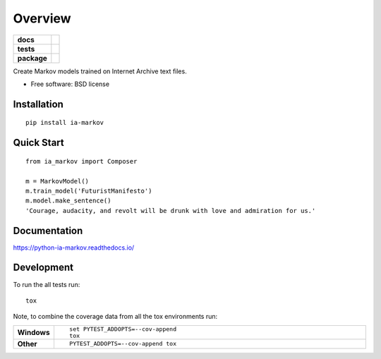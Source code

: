 ========
Overview
========

.. start-badges

.. list-table::
    :stub-columns: 1

    * - docs
      - |docs|
    * - tests
      - | |travis| |requires|
        | |coveralls| |codecov|
    * - package
      - |version| |wheel| |supported-versions| |supported-implementations|

.. |docs| image:: https://readthedocs.org/projects/python-ia-markov/badge/?style=flat
    :target: https://readthedocs.org/projects/python-ia-markov
    :alt: Documentation Status

.. |travis| image:: https://travis-ci.org/accraze/python-ia-markov.svg?branch=master
    :alt: Travis-CI Build Status
    :target: https://travis-ci.org/accraze/python-ia-markov

.. |requires| image:: https://requires.io/github/accraze/python-ia-markov/requirements.svg?branch=master
    :alt: Requirements Status
    :target: https://requires.io/github/accraze/python-ia-markov/requirements/?branch=master

.. |coveralls| image:: https://coveralls.io/repos/accraze/python-ia-markov/badge.svg?branch=master&service=github
    :alt: Coverage Status
    :target: https://coveralls.io/r/accraze/python-ia-markov

.. |codecov| image:: https://codecov.io/github/accraze/python-ia-markov/coverage.svg?branch=master
    :alt: Coverage Status
    :target: https://codecov.io/github/accraze/python-ia-markov

.. |version| image:: https://img.shields.io/pypi/v/ia-markov.svg?style=flat
    :alt: PyPI Package latest release
    :target: https://pypi.python.org/pypi/ia-markov

.. |downloads| image:: https://img.shields.io/pypi/dm/ia-markov.svg?style=flat
    :alt: PyPI Package monthly downloads
    :target: https://pypi.python.org/pypi/ia-markov

.. |wheel| image:: https://img.shields.io/pypi/wheel/ia-markov.svg?style=flat
    :alt: PyPI Wheel
    :target: https://pypi.python.org/pypi/ia-markov

.. |supported-versions| image:: https://img.shields.io/pypi/pyversions/ia-markov.svg?style=flat
    :alt: Supported versions
    :target: https://pypi.python.org/pypi/ia-markov

.. |supported-implementations| image:: https://img.shields.io/pypi/implementation/ia-markov.svg?style=flat
    :alt: Supported implementations
    :target: https://pypi.python.org/pypi/ia-markov


.. end-badges

Create Markov models trained on Internet Archive text files.

* Free software: BSD license

Installation
============

::

    pip install ia-markov

Quick Start
===========

::

    from ia_markov import Composer

    m = MarkovModel()
    m.train_model('FuturistManifesto')
    m.model.make_sentence()
    'Courage, audacity, and revolt will be drunk with love and admiration for us.'


Documentation
=============

https://python-ia-markov.readthedocs.io/

Development
===========

To run the all tests run::

    tox

Note, to combine the coverage data from all the tox environments run:

.. list-table::
    :widths: 10 90
    :stub-columns: 1

    - - Windows
      - ::

            set PYTEST_ADDOPTS=--cov-append
            tox

    - - Other
      - ::

            PYTEST_ADDOPTS=--cov-append tox
